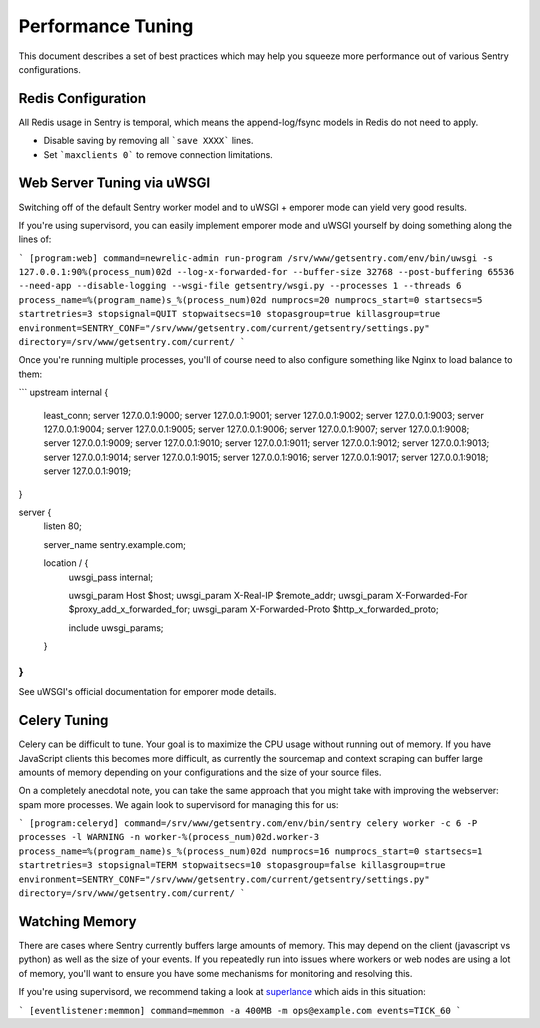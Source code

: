 Performance Tuning
==================

This document describes a set of best practices which may help you squeeze more performance out of various Sentry configurations.


Redis Configuration
-------------------

All Redis usage in Sentry is temporal, which means the append-log/fsync models in Redis do not need to apply.

- Disable saving by removing all ```save XXXX``` lines.
- Set ```maxclients 0``` to remove connection limitations.


Web Server Tuning via uWSGI
---------------------------

Switching off of the default Sentry worker model and to uWSGI + emporer mode can yield very good results.

If you're using supervisord, you can easily implement emporer mode and uWSGI yourself by doing something along the lines of:

```
[program:web]
command=newrelic-admin run-program /srv/www/getsentry.com/env/bin/uwsgi -s 127.0.0.1:90%(process_num)02d --log-x-forwarded-for --buffer-size 32768 --post-buffering 65536 --need-app --disable-logging --wsgi-file getsentry/wsgi.py --processes 1 --threads 6
process_name=%(program_name)s_%(process_num)02d
numprocs=20
numprocs_start=0
startsecs=5
startretries=3
stopsignal=QUIT
stopwaitsecs=10
stopasgroup=true
killasgroup=true
environment=SENTRY_CONF="/srv/www/getsentry.com/current/getsentry/settings.py"
directory=/srv/www/getsentry.com/current/
```

Once you're running multiple processes, you'll of course need to also configure something like Nginx to load balance to them:

```
upstream internal {
  least_conn;
  server 127.0.0.1:9000;
  server 127.0.0.1:9001;
  server 127.0.0.1:9002;
  server 127.0.0.1:9003;
  server 127.0.0.1:9004;
  server 127.0.0.1:9005;
  server 127.0.0.1:9006;
  server 127.0.0.1:9007;
  server 127.0.0.1:9008;
  server 127.0.0.1:9009;
  server 127.0.0.1:9010;
  server 127.0.0.1:9011;
  server 127.0.0.1:9012;
  server 127.0.0.1:9013;
  server 127.0.0.1:9014;
  server 127.0.0.1:9015;
  server 127.0.0.1:9016;
  server 127.0.0.1:9017;
  server 127.0.0.1:9018;
  server 127.0.0.1:9019;
}

server {
  listen   80;

  server_name     sentry.example.com;

  location / {
    uwsgi_pass    internal;

    uwsgi_param   Host                 $host;
    uwsgi_param   X-Real-IP            $remote_addr;
    uwsgi_param   X-Forwarded-For      $proxy_add_x_forwarded_for;
    uwsgi_param   X-Forwarded-Proto    $http_x_forwarded_proto;

    include uwsgi_params;
  }
}
```

See uWSGI's official documentation for emporer mode details.


Celery Tuning
-------------

Celery can be difficult to tune. Your goal is to maximize the CPU usage without running out of memory. If you have JavaScript clients this becomes more difficult, as currently the sourcemap and context scraping can buffer large amounts of memory depending on your configurations and the size of your source files.

On a completely anecdotal note, you can take the same approach that you might take with improving the webserver: spam more processes. We again look to supervisord for managing this for us:

```
[program:celeryd]
command=/srv/www/getsentry.com/env/bin/sentry celery worker -c 6 -P processes -l WARNING -n worker-%(process_num)02d.worker-3
process_name=%(program_name)s_%(process_num)02d
numprocs=16
numprocs_start=0
startsecs=1
startretries=3
stopsignal=TERM
stopwaitsecs=10
stopasgroup=false
killasgroup=true
environment=SENTRY_CONF="/srv/www/getsentry.com/current/getsentry/settings.py"
directory=/srv/www/getsentry.com/current/
```


Watching Memory
---------------

There are cases where Sentry currently buffers large amounts of memory. This may depend on the client (javascript vs python) as well as the size of your events. If you repeatedly run into issues where workers or web nodes are using a lot of memory, you'll want to ensure you have some mechanisms for monitoring and resolving this.

If you're using supervisord, we recommend taking a look at `superlance <http://superlance.readthedocs.org>`_ which aids in this situation:

```
[eventlistener:memmon]
command=memmon -a 400MB -m ops@example.com
events=TICK_60
```
